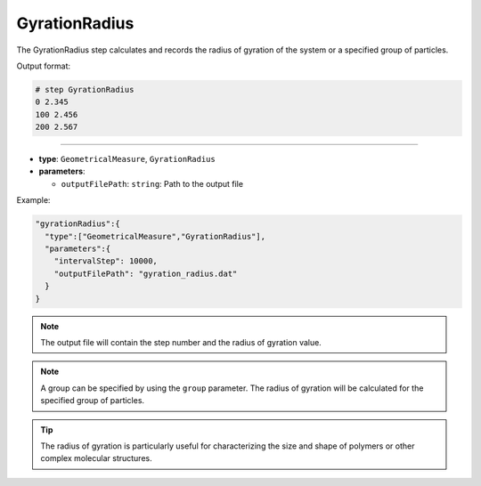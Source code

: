 GyrationRadius
--------------

The GyrationRadius step calculates and records the radius of gyration of the system or a specified group of particles.

Output format:

.. code-block::

   # step GyrationRadius
   0 2.345
   100 2.456
   200 2.567

----

* **type**: ``GeometricalMeasure``, ``GyrationRadius``
* **parameters**:

  * ``outputFilePath``: ``string``: Path to the output file

Example:

.. code-block::

   "gyrationRadius":{
     "type":["GeometricalMeasure","GyrationRadius"],
     "parameters":{
       "intervalStep": 10000,
       "outputFilePath": "gyration_radius.dat"
     }
   }

.. note::
   The output file will contain the step number and the radius of gyration value.

.. note::
   A group can be specified by using the ``group`` parameter. The radius of gyration will be calculated for the specified group of particles.

.. tip::
   The radius of gyration is particularly useful for characterizing the size and shape of polymers or other complex molecular structures.
